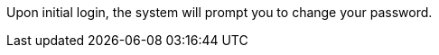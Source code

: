 // :ks_include_id: 8a815fa5b82845cfa11a8ce3911564e2
Upon initial login, the system will prompt you to change your password.
